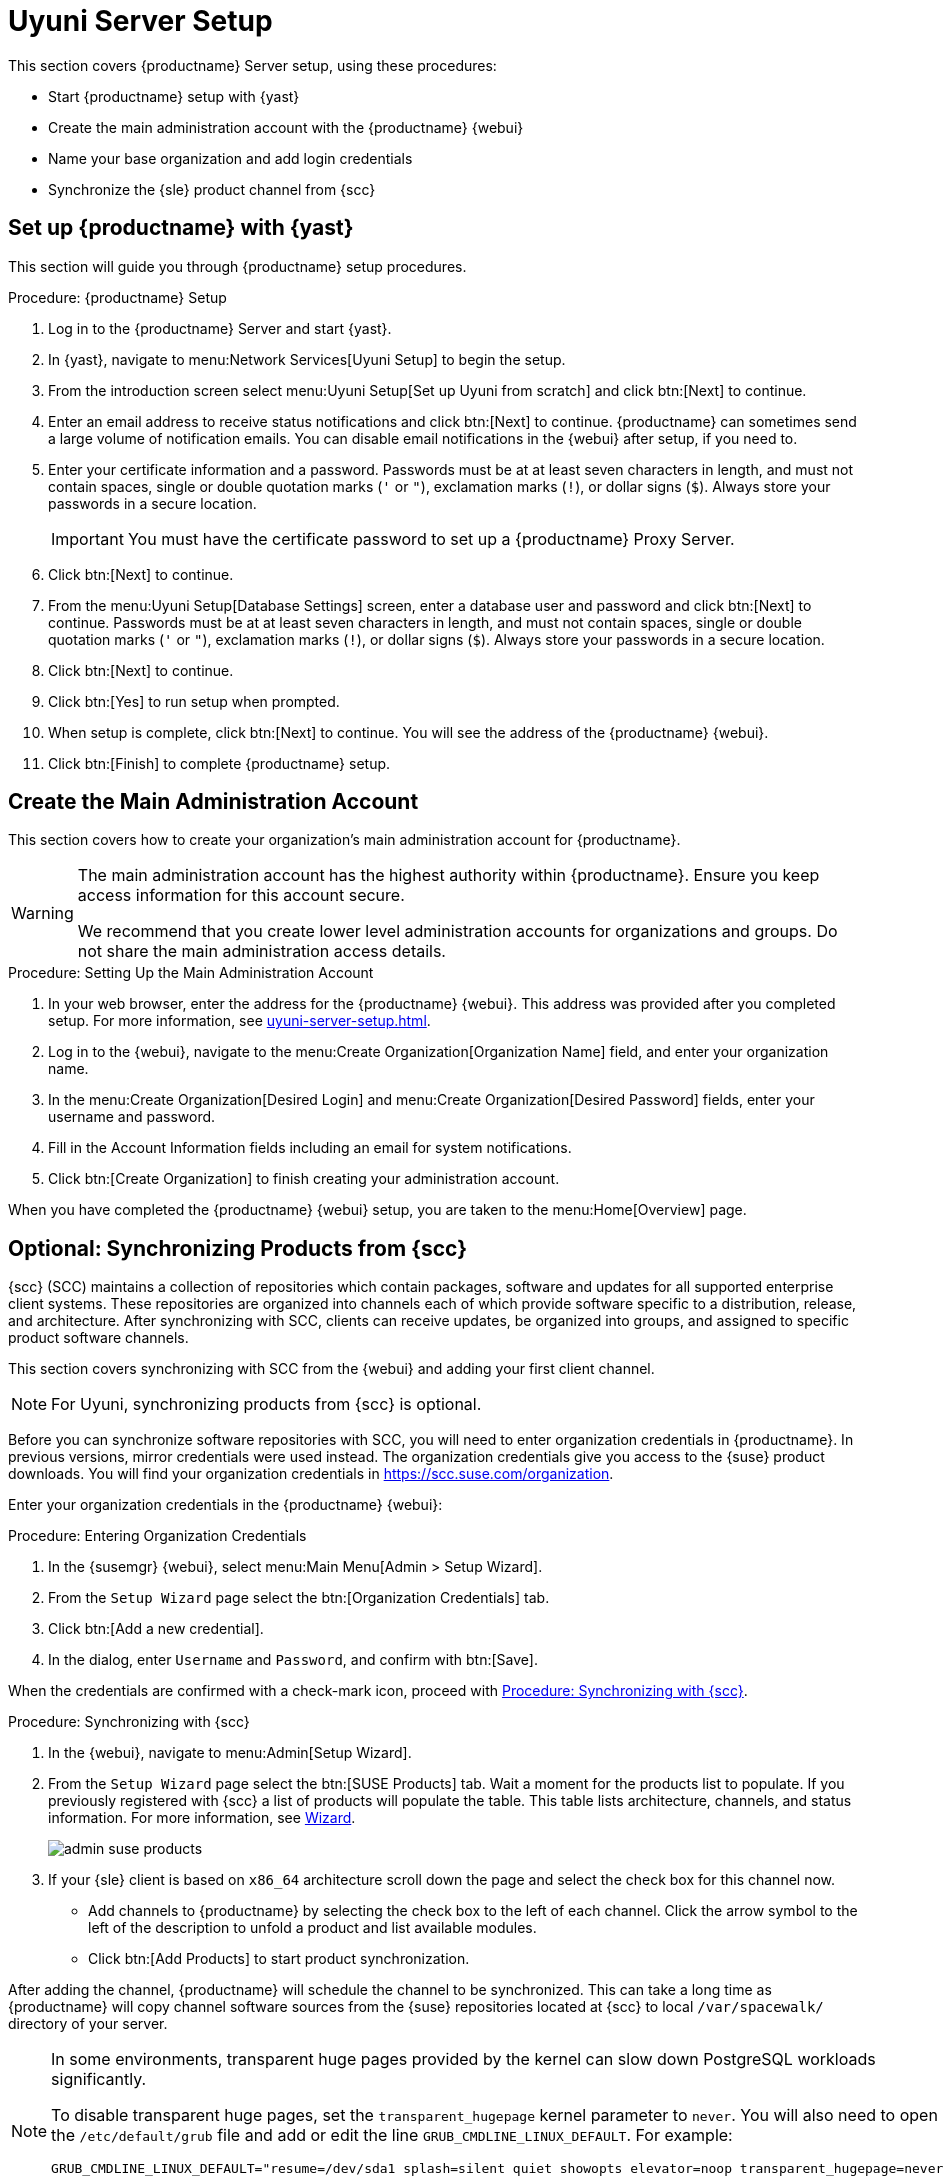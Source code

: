 [[server-setup]]
= Uyuni Server Setup

This section covers {productname} Server setup, using these procedures:

* Start {productname} setup with {yast}
* Create the main administration account with the {productname} {webui}
* Name your base organization and add login credentials
* Synchronize the {sle} product channel from {scc}



[[server-setup-yast]]
== Set up {productname} with {yast}

This section will guide you through {productname} setup procedures.

.Procedure: {productname} Setup
. Log in to the {productname} Server and start {yast}.

. In {yast}, navigate to menu:Network Services[Uyuni Setup] to begin the setup.

. From the introduction screen select menu:Uyuni Setup[Set up Uyuni from scratch] and click btn:[Next] to continue.

. Enter an email address to receive status notifications and click btn:[Next] to continue.
{productname} can sometimes send a large volume of notification emails.
You can disable email notifications in the {webui} after setup, if you need to.

. Enter your certificate information and a password.
Passwords must be at at least seven characters in length, and must not contain spaces, single or double quotation marks (``'`` or ``"``), exclamation marks (``!``), or dollar signs (``$``).
Always store your passwords in a secure location.
+

[IMPORTANT]
====
You must have the certificate password to set up a {productname} Proxy Server.
====

. Click btn:[Next] to continue.
+

// image::quickstart-mgr-setup4-ncurses.png[scaledwidth=80%]

. From the menu:Uyuni Setup[Database Settings] screen, enter a database user and password and click btn:[Next] to continue.
Passwords must be at at least seven characters in length, and must not contain spaces, single or double quotation marks (``'`` or ``"``), exclamation marks (``!``), or dollar signs (``$``).
Always store your passwords in a secure location.
+

// image::quickstart-mgr-setup5-ncurses.png[scaledwidth=80%]

. Click btn:[Next] to continue.

. Click btn:[Yes] to run setup when prompted.

. When setup is complete, click btn:[Next] to continue.
You will see the address of the {productname} {webui}.

. Click btn:[Finish] to complete {productname} setup.

// In the next section you will create the administrator's account and synchronize with {scc}.


== Create the Main Administration Account

This section covers how to create your organization's main administration account for {productname}.

[WARNING]
====
The main administration account has the highest authority within {productname}.
Ensure you keep access information for this account secure.

We recommend that you create lower level administration accounts for organizations and groups.
Do not share the main administration access details.
====


.Procedure: Setting Up the Main Administration Account

. In your web browser, enter the address for the {productname} {webui}.
This address was provided after you completed setup.
For more information, see xref:uyuni-server-setup.adoc#server-setup-yast[].

. Log in to the {webui}, navigate to the menu:Create Organization[Organization Name] field, and enter your organization name.

. In the menu:Create Organization[Desired Login] and menu:Create Organization[Desired Password] fields, enter your username and password.

. Fill in the Account Information fields including an email for system notifications.

. Click btn:[Create Organization] to finish creating your administration account.
+

// image::quickstart-mgr-setup-admin1.png[scaledwidth=80%]

When you have completed the {productname} {webui} setup, you are taken to the menu:Home[Overview] page.
// In the next section you will prepare the server for connecting the first client.


== Optional: Synchronizing Products from {scc}

{scc} (SCC) maintains a collection of repositories which contain packages, software and updates for all supported enterprise client systems.
These repositories are organized into channels each of which provide software specific to a distribution, release, and architecture.
After synchronizing with SCC, clients can receive updates, be organized into groups, and assigned to specific product software channels.

This section covers synchronizing with SCC from the {webui} and adding your first client channel.

[NOTE]
====
For Uyuni, synchronizing products from {scc} is optional.
====

Before you can synchronize software repositories with SCC, you will need to enter organization credentials in {productname}.
In previous versions, mirror credentials were used instead.
The organization credentials give you access to the {suse} product downloads.
You will find your organization credentials in https://scc.suse.com/organization.

Enter your organization credentials in the {productname} {webui}:


[[proc-admin-organization-credentials]]
.Procedure: Entering Organization Credentials
. In the {susemgr} {webui}, select menu:Main Menu[Admin > Setup Wizard].
. From the [guimenu]``Setup Wizard`` page select the btn:[Organization Credentials] tab.
. Click btn:[Add a new credential].
. In the dialog, enter [guimenu]``Username`` and [guimenu]``Password``, and confirm with btn:[Save].

When the credentials are confirmed with a check-mark icon, proceed with <<proc-quickstart-first-channel-sync>>.


[[proc-quickstart-first-channel-sync]]
.Procedure: Synchronizing with {scc}
. In the {webui}, navigate to menu:Admin[Setup Wizard].

. From the [guimenu]``Setup Wizard`` page select the btn:[SUSE Products] tab.
Wait a moment for the products list to populate.
If you previously registered with {scc} a list of products will populate the table.
This table lists architecture, channels, and status information.
For more information, see xref:reference:admin/setup-wizard.adoc[Wizard].
+

image::admin_suse_products.png[scaledwidth=80%]

. If your {sle} client is based on [systemitem]``x86_64`` architecture scroll down the page and select the check box for this channel now.
+

* Add channels to {productname} by selecting the check box to the left of each channel.
Click the arrow symbol to the left of the description to unfold a product and list available modules.
* Click btn:[Add Products] to start product synchronization.

After adding the channel, {productname} will schedule the channel to be synchronized.
This can take a long time as {productname} will copy channel software sources from the {suse} repositories located at {scc} to local [path]``/var/spacewalk/`` directory of your server.


[NOTE]
====
In some environments, transparent huge pages provided by the kernel can slow down PostgreSQL workloads significantly.

To disable transparent huge pages, set the [parameter]``transparent_hugepage`` kernel parameter to ``never``.
You will also need to open the [path]``/etc/default/grub`` file and add or edit the line [option]``GRUB_CMDLINE_LINUX_DEFAULT``.
For example:

----
GRUB_CMDLINE_LINUX_DEFAULT="resume=/dev/sda1 splash=silent quiet showopts elevator=noop transparent_hugepage=never"
----

To write the new configuration run [command]``grub2-mkconfig -o /boot/grub2/grub.cfg``.
====

Monitor the channel synchronization process in real-time by viewing channel log files located in the directory [path]``/var/log/rhn/reposync``:

----
tail -f /var/log/rhn/reposync/<CHANNEL_NAME>.log
----

When the channel synchronization process is complete, you can continue with client registration.
For more instructions, see xref:client-configuration:registration-overview.adoc[].
